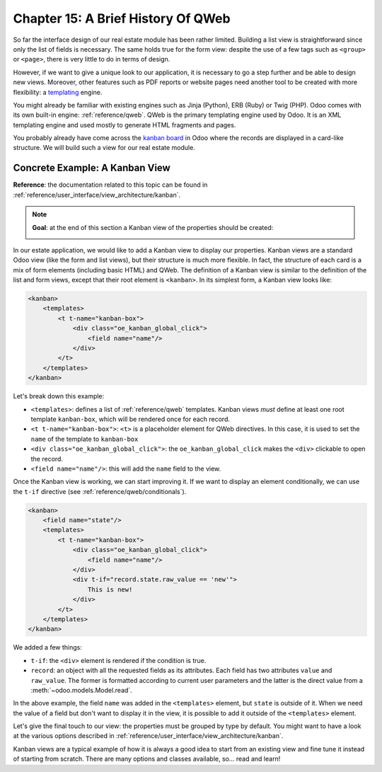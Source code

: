 .. _tutorials/getting_started/15_qwebintro:

===================================
Chapter 15: A Brief History Of QWeb
===================================

So far the interface design of our real estate module has been rather limited. Building
a list view is straightforward since only the list of fields is necessary. The same holds true
for the form view: despite the use of a few tags such as ``<group>`` or ``<page>``, there
is very little to do in terms of design.

However, if we want to give a unique look to our application, it is necessary to go a step
further and be able to design new views. Moreover, other features such as PDF reports or
website pages need another tool to be created with more flexibility: a templating_ engine.

You might already be familiar with existing engines such as Jinja (Python), ERB (Ruby) or
Twig (PHP). Odoo comes with its own built-in engine: :ref:`reference/qweb`.
QWeb is the primary templating engine used by Odoo. It is an XML templating engine and used
mostly to generate HTML fragments and pages.

You probably already have come across the `kanban board`_ in Odoo where the records are
displayed in a card-like structure. We will build such a view for our real estate module.

Concrete Example: A Kanban View
===============================

**Reference**: the documentation related to this topic can be found in
:ref:`reference/user_interface/view_architecture/kanban`.

.. note::

    **Goal**: at the end of this section a Kanban view of the properties should be created:

    .. image:: 15_qwebintro/kanban.png
        :align: center
        :alt: Kanban view

In our estate application, we would like to add a Kanban view to display our properties. Kanban
views are a standard Odoo view (like the form and list views), but their structure is much more
flexible. In fact, the structure of each card is a mix of form elements (including basic HTML)
and QWeb. The definition of a Kanban view is similar to the definition of the list and form
views, except that their root element is ``<kanban>``. In its simplest form, a Kanban view
looks like:

.. code-block:: xml

    <kanban>
        <templates>
            <t t-name="kanban-box">
                <div class="oe_kanban_global_click">
                    <field name="name"/>
                </div>
            </t>
        </templates>
    </kanban>

Let's break down this example:

- ``<templates>``: defines a list of :ref:`reference/qweb` templates. Kanban views *must* define at
  least one root template ``kanban-box``, which will be rendered once for each record.
- ``<t t-name="kanban-box">``: ``<t>`` is a placeholder element for QWeb directives. In this case,
  it is used to set the ``name`` of the template to ``kanban-box``
- ``<div class="oe_kanban_global_click">``: the ``oe_kanban_global_click`` makes the ``<div>``
  clickable to open the record.
- ``<field name="name"/>``: this will add the ``name`` field to the view.

.. exercise:: Make a minimal kanban view.

    Using the simple example provided, create a minimal Kanban view for the properties. The
    only field to display is the ``name``.

    Tip: you must add ``kanban`` in the ``view_mode`` of the corresponding
    ``ir.actions.act_window``.

Once the Kanban view is working, we can start improving it. If we want to display an element
conditionally, we can use the ``t-if`` directive (see :ref:`reference/qweb/conditionals`).

.. code-block:: xml

    <kanban>
        <field name="state"/>
        <templates>
            <t t-name="kanban-box">
                <div class="oe_kanban_global_click">
                    <field name="name"/>
                </div>
                <div t-if="record.state.raw_value == 'new'">
                    This is new!
                </div>
            </t>
        </templates>
    </kanban>

We added a few things:

- ``t-if``: the ``<div>`` element is rendered if the condition is true.
- ``record``: an object with all the requested fields as its attributes. Each field has
  two attributes ``value`` and ``raw_value``. The former is formatted according to current
  user parameters and the latter is the direct value from a :meth:`~odoo.models.Model.read`.

In the above example, the field ``name`` was added in the ``<templates>`` element, but ``state``
is outside of it. When we need the value of a field but don't want to display it in the view,
it is possible to add it outside of the ``<templates>`` element.

.. exercise:: Improve the Kanban view.

    Add the following fields to the Kanban view: expected price, best price, selling price and
    tags. Pay attention: the best price is only displayed when an offer is received, while the
    selling price is only displayed when an offer is accepted.

    Refer to the **Goal** of the section for a visual example.

Let's give the final touch to our view: the properties must be grouped by type by default. You
might want to have a look at the various options described in :ref:`reference/user_interface/view_architecture/kanban`.

.. exercise:: Add default grouping.

    Use the appropriate attribute to group the properties by type by default. You must also prevent
    drag and drop.

    Refer to the **Goal** of the section for a visual example.

Kanban views are a typical example of how it is always a good idea to start from an existing
view and fine tune it instead of starting from scratch. There are many options and classes
available, so... read and learn!

.. _templating:
    https://en.wikipedia.org/wiki/Template_processor
.. _kanban board:
    https://en.wikipedia.org/wiki/Kanban_board
